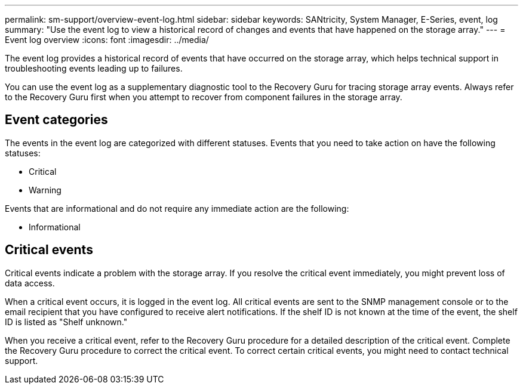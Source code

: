 ---
permalink: sm-support/overview-event-log.html
sidebar: sidebar
keywords: SANtricity, System Manager, E-Series, event, log
summary: "Use the event log to view a historical record of changes and events that have happened on the storage array."
---
= Event log overview
:icons: font
:imagesdir: ../media/

[.lead]
The event log provides a historical record of events that have occurred on the storage array, which helps technical support in troubleshooting events leading up to failures.

You can use the event log as a supplementary diagnostic tool to the Recovery Guru for tracing storage array events. Always refer to the Recovery Guru first when you attempt to recover from component failures in the storage array.

== Event categories

The events in the event log are categorized with different statuses. Events that you need to take action on have the following statuses:

* Critical
* Warning

Events that are informational and do not require any immediate action are the following:

* Informational

== Critical events
Critical events indicate a problem with the storage array. If you resolve the critical event immediately, you might prevent loss of data access.

When a critical event occurs, it is logged in the event log. All critical events are sent to the SNMP management console or to the email recipient that you have configured to receive alert notifications. If the shelf ID is not known at the time of the event, the shelf ID is listed as "Shelf unknown."

When you receive a critical event, refer to the Recovery Guru procedure for a detailed description of the critical event. Complete the Recovery Guru procedure to correct the critical event. To correct certain critical events, you might need to contact technical support.
